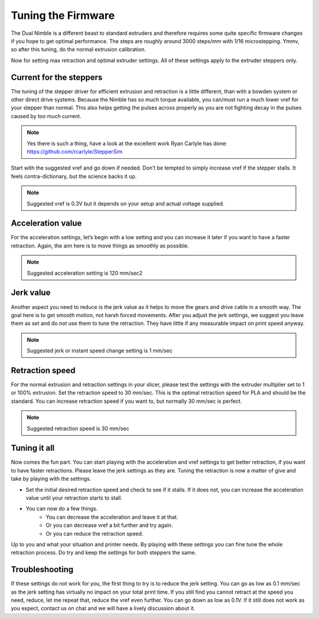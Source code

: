 Tuning the Firmware
===================

The Dual Nimble is a different beast to standard extruders and therefore requires some quite specific firmware changes if you hope to get optimal performance.
The steps are roughly around 3000 steps/mm with 1/16 microstepping. Ymmv, so after this tuning, do the normal extrusion calibration.

Now for setting max retraction and optimal extruder settings. All of these settings apply to the extruder steppers only.

Current for the steppers
-----------------------

The tuning of the stepper driver for efficient extrusion and retraction is a little different, than with a bowden system or other direct drive systems. Because the Nimble has so much torque available, you can/must run a much lower vref for your stepper than normal. This also helps getting the pulses across properly as you are not fighting decay in the pulses caused by too much current.

.. Note:: Yes there is such a thing, have a look at the excellent work Ryan Carlyle has done: https://github.com/rcarlyle/StepperSim 

Start with the suggested vref and go down if needed. Don’t be tempted to simply increase vref if the stepper stalls. It feels contra-dictionary, but the science backs it up.

.. Note:: Suggested vref is 0.3V but it depends on your setup and actual voltage supplied.

Acceleration value
------------------

For the acceleration settings, let’s begin with a low setting and you can increase it later if you want to have a faster retraction. Again, the aim here is to move things as smoothly as possible.

.. Note:: Suggested acceleration setting is 120 mm/sec2

Jerk value
----------

Another aspect you need to reduce is the jerk value as it helps to move the gears and drive cable in a smooth way. The goal here is to get smooth motion, not harsh forced movements. After you adjust the jerk settings, we suggest you leave them as set and do not use them to tune the retraction. They have little if any measurable impact on print speed anyway.

.. Note:: Suggested jerk or instant speed change setting is 1 mm/sec

Retraction speed
----------------

For the normal extrusion and retraction settings in your slicer, please test the settings with the extruder multiplier set to 1 or 100% extrusion. Set the retraction speed to 30 mm/sec. This is the optimal retraction speed for PLA and should be the standard. You can increase retraction speed if you want to, but normally 30 mm/sec is perfect.

.. Note:: Suggested retraction speed is 30 mm/sec

Tuning it all
-------------

Now comes the fun part. You can start playing with the acceleration and vref settings to get better retraction, if you want to have faster retractions. Please leave the jerk settings as they are. Tuning the retraction is now a matter of give and take by playing with the settings. 

* Set the initial desired retraction speed and check to see if it stalls. If it does not, you can increase the acceleration value until your retraction starts to stall. 

* You can now do a few things. 
	- You can decrease the acceleration and leave it at that. 
	- Or you can decrease vref a bit further and try again. 
	- Or you can reduce the retraction speed. 

Up to you and what your situation and printer needs. By playing with these settings you can fine tune the whole retraction process.
Do try and keep the settings for both steppers the same. 

Troubleshooting
---------------
If these settings do not work for you, the first thing to try is to reduce the jerk setting. You can go as low as 0.1 mm/sec as the jerk setting has virtually no impact on your total print time. If you still find you cannot retract at the speed you need, reduce, let me repeat that, reduce the vref even further. You can go down as low as 0.1V. If it still does not work as you expect, contact us on chat and we will have a lively discussion about it.
